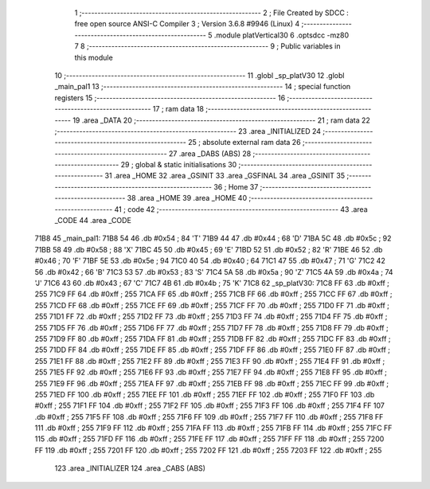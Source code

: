                               1 ;--------------------------------------------------------
                              2 ; File Created by SDCC : free open source ANSI-C Compiler
                              3 ; Version 3.6.8 #9946 (Linux)
                              4 ;--------------------------------------------------------
                              5 	.module platVertical30
                              6 	.optsdcc -mz80
                              7 	
                              8 ;--------------------------------------------------------
                              9 ; Public variables in this module
                             10 ;--------------------------------------------------------
                             11 	.globl _sp_platV30
                             12 	.globl _main_pal1
                             13 ;--------------------------------------------------------
                             14 ; special function registers
                             15 ;--------------------------------------------------------
                             16 ;--------------------------------------------------------
                             17 ; ram data
                             18 ;--------------------------------------------------------
                             19 	.area _DATA
                             20 ;--------------------------------------------------------
                             21 ; ram data
                             22 ;--------------------------------------------------------
                             23 	.area _INITIALIZED
                             24 ;--------------------------------------------------------
                             25 ; absolute external ram data
                             26 ;--------------------------------------------------------
                             27 	.area _DABS (ABS)
                             28 ;--------------------------------------------------------
                             29 ; global & static initialisations
                             30 ;--------------------------------------------------------
                             31 	.area _HOME
                             32 	.area _GSINIT
                             33 	.area _GSFINAL
                             34 	.area _GSINIT
                             35 ;--------------------------------------------------------
                             36 ; Home
                             37 ;--------------------------------------------------------
                             38 	.area _HOME
                             39 	.area _HOME
                             40 ;--------------------------------------------------------
                             41 ; code
                             42 ;--------------------------------------------------------
                             43 	.area _CODE
                             44 	.area _CODE
   71B8                      45 _main_pal1:
   71B8 54                   46 	.db #0x54	; 84	'T'
   71B9 44                   47 	.db #0x44	; 68	'D'
   71BA 5C                   48 	.db #0x5c	; 92
   71BB 58                   49 	.db #0x58	; 88	'X'
   71BC 45                   50 	.db #0x45	; 69	'E'
   71BD 52                   51 	.db #0x52	; 82	'R'
   71BE 46                   52 	.db #0x46	; 70	'F'
   71BF 5E                   53 	.db #0x5e	; 94
   71C0 40                   54 	.db #0x40	; 64
   71C1 47                   55 	.db #0x47	; 71	'G'
   71C2 42                   56 	.db #0x42	; 66	'B'
   71C3 53                   57 	.db #0x53	; 83	'S'
   71C4 5A                   58 	.db #0x5a	; 90	'Z'
   71C5 4A                   59 	.db #0x4a	; 74	'J'
   71C6 43                   60 	.db #0x43	; 67	'C'
   71C7 4B                   61 	.db #0x4b	; 75	'K'
   71C8                      62 _sp_platV30:
   71C8 FF                   63 	.db #0xff	; 255
   71C9 FF                   64 	.db #0xff	; 255
   71CA FF                   65 	.db #0xff	; 255
   71CB FF                   66 	.db #0xff	; 255
   71CC FF                   67 	.db #0xff	; 255
   71CD FF                   68 	.db #0xff	; 255
   71CE FF                   69 	.db #0xff	; 255
   71CF FF                   70 	.db #0xff	; 255
   71D0 FF                   71 	.db #0xff	; 255
   71D1 FF                   72 	.db #0xff	; 255
   71D2 FF                   73 	.db #0xff	; 255
   71D3 FF                   74 	.db #0xff	; 255
   71D4 FF                   75 	.db #0xff	; 255
   71D5 FF                   76 	.db #0xff	; 255
   71D6 FF                   77 	.db #0xff	; 255
   71D7 FF                   78 	.db #0xff	; 255
   71D8 FF                   79 	.db #0xff	; 255
   71D9 FF                   80 	.db #0xff	; 255
   71DA FF                   81 	.db #0xff	; 255
   71DB FF                   82 	.db #0xff	; 255
   71DC FF                   83 	.db #0xff	; 255
   71DD FF                   84 	.db #0xff	; 255
   71DE FF                   85 	.db #0xff	; 255
   71DF FF                   86 	.db #0xff	; 255
   71E0 FF                   87 	.db #0xff	; 255
   71E1 FF                   88 	.db #0xff	; 255
   71E2 FF                   89 	.db #0xff	; 255
   71E3 FF                   90 	.db #0xff	; 255
   71E4 FF                   91 	.db #0xff	; 255
   71E5 FF                   92 	.db #0xff	; 255
   71E6 FF                   93 	.db #0xff	; 255
   71E7 FF                   94 	.db #0xff	; 255
   71E8 FF                   95 	.db #0xff	; 255
   71E9 FF                   96 	.db #0xff	; 255
   71EA FF                   97 	.db #0xff	; 255
   71EB FF                   98 	.db #0xff	; 255
   71EC FF                   99 	.db #0xff	; 255
   71ED FF                  100 	.db #0xff	; 255
   71EE FF                  101 	.db #0xff	; 255
   71EF FF                  102 	.db #0xff	; 255
   71F0 FF                  103 	.db #0xff	; 255
   71F1 FF                  104 	.db #0xff	; 255
   71F2 FF                  105 	.db #0xff	; 255
   71F3 FF                  106 	.db #0xff	; 255
   71F4 FF                  107 	.db #0xff	; 255
   71F5 FF                  108 	.db #0xff	; 255
   71F6 FF                  109 	.db #0xff	; 255
   71F7 FF                  110 	.db #0xff	; 255
   71F8 FF                  111 	.db #0xff	; 255
   71F9 FF                  112 	.db #0xff	; 255
   71FA FF                  113 	.db #0xff	; 255
   71FB FF                  114 	.db #0xff	; 255
   71FC FF                  115 	.db #0xff	; 255
   71FD FF                  116 	.db #0xff	; 255
   71FE FF                  117 	.db #0xff	; 255
   71FF FF                  118 	.db #0xff	; 255
   7200 FF                  119 	.db #0xff	; 255
   7201 FF                  120 	.db #0xff	; 255
   7202 FF                  121 	.db #0xff	; 255
   7203 FF                  122 	.db #0xff	; 255
                            123 	.area _INITIALIZER
                            124 	.area _CABS (ABS)

